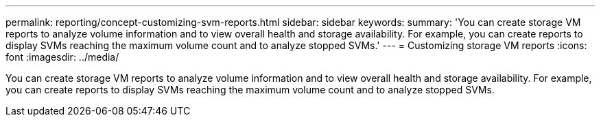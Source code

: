 ---
permalink: reporting/concept-customizing-svm-reports.html
sidebar: sidebar
keywords: 
summary: 'You can create storage VM reports to analyze volume information and to view overall health and storage availability. For example, you can create reports to display SVMs reaching the maximum volume count and to analyze stopped SVMs.'
---
= Customizing storage VM reports
:icons: font
:imagesdir: ../media/

[.lead]
You can create storage VM reports to analyze volume information and to view overall health and storage availability. For example, you can create reports to display SVMs reaching the maximum volume count and to analyze stopped SVMs.
